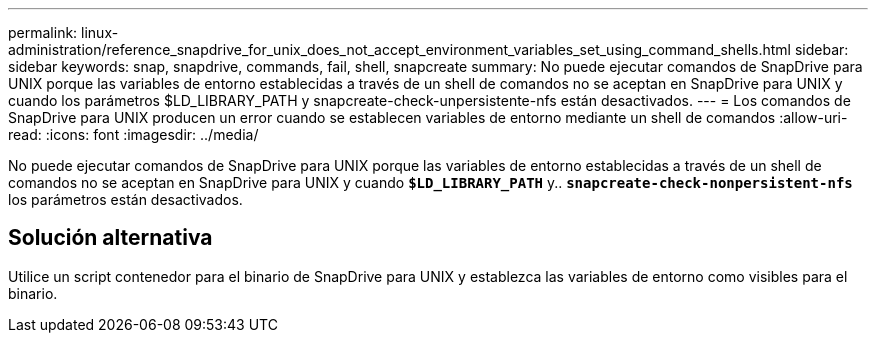 ---
permalink: linux-administration/reference_snapdrive_for_unix_does_not_accept_environment_variables_set_using_command_shells.html 
sidebar: sidebar 
keywords: snap, snapdrive, commands, fail, shell, snapcreate 
summary: No puede ejecutar comandos de SnapDrive para UNIX porque las variables de entorno establecidas a través de un shell de comandos no se aceptan en SnapDrive para UNIX y cuando los parámetros $LD_LIBRARY_PATH y snapcreate-check-unpersistente-nfs están desactivados. 
---
= Los comandos de SnapDrive para UNIX producen un error cuando se establecen variables de entorno mediante un shell de comandos
:allow-uri-read: 
:icons: font
:imagesdir: ../media/


[role="lead"]
No puede ejecutar comandos de SnapDrive para UNIX porque las variables de entorno establecidas a través de un shell de comandos no se aceptan en SnapDrive para UNIX y cuando `*$LD_LIBRARY_PATH*` y.. `*snapcreate-check-nonpersistent-nfs*` los parámetros están desactivados.



== Solución alternativa

Utilice un script contenedor para el binario de SnapDrive para UNIX y establezca las variables de entorno como visibles para el binario.
